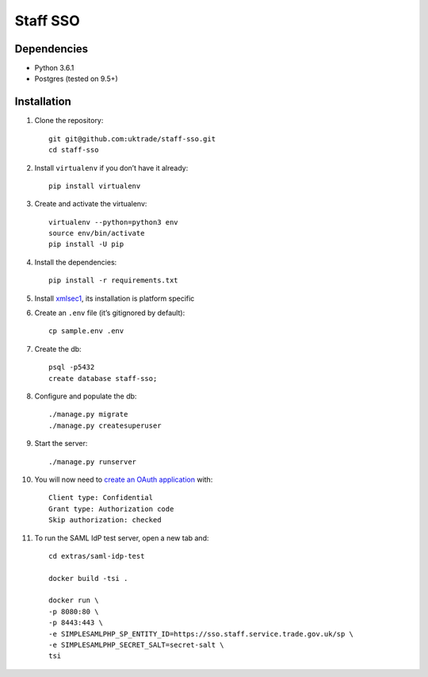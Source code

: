 =========
Staff SSO
=========


Dependencies
------------

- Python 3.6.1
- Postgres (tested on 9.5+)

Installation
------------

#. Clone the repository::

    git git@github.com:uktrade/staff-sso.git
    cd staff-sso

#. Install ``virtualenv`` if you don’t have it already::

    pip install virtualenv

#. Create and activate the virtualenv::

    virtualenv --python=python3 env
    source env/bin/activate
    pip install -U pip

#. Install the dependencies::

    pip install -r requirements.txt

#. Install `xmlsec1 <https://www.aleksey.com/xmlsec/>`_, its installation is platform specific

#. Create an ``.env`` file (it’s gitignored by default)::

    cp sample.env .env

#. Create the db::

    psql -p5432
    create database staff-sso;

#. Configure and populate the db::

    ./manage.py migrate
    ./manage.py createsuperuser

#. Start the server::

    ./manage.py runserver


#. You will now need to `create an OAuth application <http://localhost:8000/admin/oauth2_provider/application/add/>`_ with::

    Client type: Confidential
    Grant type: Authorization code
    Skip authorization: checked

#. To run the SAML IdP test server, open a new tab and::

    cd extras/saml-idp-test

    docker build -tsi .

    docker run \
    -p 8080:80 \
    -p 8443:443 \
    -e SIMPLESAMLPHP_SP_ENTITY_ID=https://sso.staff.service.trade.gov.uk/sp \
    -e SIMPLESAMLPHP_SECRET_SALT=secret-salt \
    tsi
